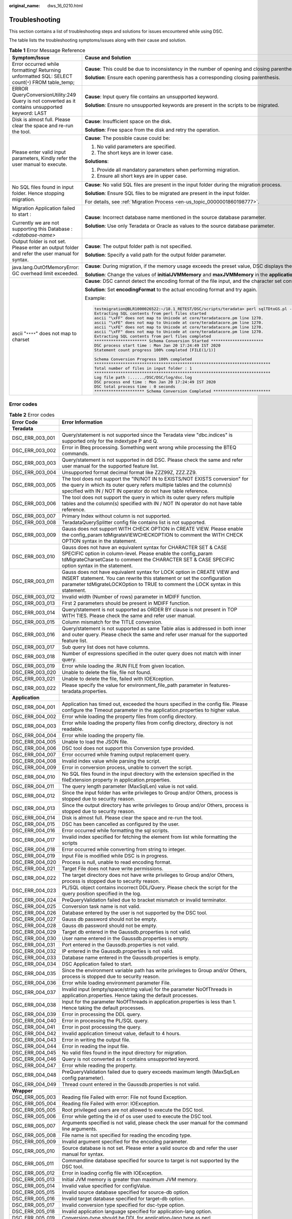 :original_name: dws_16_0210.html

.. _dws_16_0210:

.. _en-us_topic_0000001813598928:

Troubleshooting
===============

This section contains a list of troubleshooting steps and solutions for issues encountered while using DSC.

The table lists the troubleshooting symptoms/issues along with their cause and solution.

.. table:: **Table 1** Error Message Reference

   +--------------------------------------------------------------------------------------------------+----------------------------------------------------------------------------------------------------------------------------------------------------------------------------------------------+
   | Symptom/Issue                                                                                    | Cause and Solution                                                                                                                                                                           |
   +==================================================================================================+==============================================================================================================================================================================================+
   | Error occurred while formatting! Returning unformatted SQL: SELECT count(``*``) FROM table_temp; | **Cause**: This could be due to inconsistency in the number of opening and closing parentheses in the input file.                                                                            |
   |                                                                                                  |                                                                                                                                                                                              |
   |                                                                                                  | **Solution**: Ensure each opening parenthesis has a corresponding closing parenthesis.                                                                                                       |
   +--------------------------------------------------------------------------------------------------+----------------------------------------------------------------------------------------------------------------------------------------------------------------------------------------------+
   | ERROR QueryConversionUtility:249 Query is not converted as it contains unsupported keyword: LAST | **Cause**: Input query file contains an unsupported keyword.                                                                                                                                 |
   |                                                                                                  |                                                                                                                                                                                              |
   |                                                                                                  | **Solution**: Ensure no unsupported keywords are present in the scripts to be migrated.                                                                                                      |
   +--------------------------------------------------------------------------------------------------+----------------------------------------------------------------------------------------------------------------------------------------------------------------------------------------------+
   | Disk is almost full. Please clear the space and re-run the tool.                                 | **Cause**: Insufficient space on the disk.                                                                                                                                                   |
   |                                                                                                  |                                                                                                                                                                                              |
   |                                                                                                  | **Solution**: Free space from the disk and retry the operation.                                                                                                                              |
   +--------------------------------------------------------------------------------------------------+----------------------------------------------------------------------------------------------------------------------------------------------------------------------------------------------+
   | Please enter valid input parameters, Kindly refer the user manual to execute.                    | **Cause**: The possible cause could be:                                                                                                                                                      |
   |                                                                                                  |                                                                                                                                                                                              |
   |                                                                                                  | #. No valid parameters are specified.                                                                                                                                                        |
   |                                                                                                  | #. The short keys are in lower case.                                                                                                                                                         |
   |                                                                                                  |                                                                                                                                                                                              |
   |                                                                                                  | **Solutions**:                                                                                                                                                                               |
   |                                                                                                  |                                                                                                                                                                                              |
   |                                                                                                  | #. Provide all mandatory parameters when performing migration.                                                                                                                               |
   |                                                                                                  | #. Ensure all short keys are in upper case.                                                                                                                                                  |
   +--------------------------------------------------------------------------------------------------+----------------------------------------------------------------------------------------------------------------------------------------------------------------------------------------------+
   | No SQL files found in input folder. Hence stopping migration.                                    | **Cause**: No valid SQL files are present in the input folder during the migration process.                                                                                                  |
   |                                                                                                  |                                                                                                                                                                                              |
   |                                                                                                  | **Solution**: Ensure SQL files to be migrated are present in the input folder.                                                                                                               |
   |                                                                                                  |                                                                                                                                                                                              |
   |                                                                                                  | For details, see :ref:`Migration Process <en-us_topic_0000001860198777>`.                                                                                                                    |
   +--------------------------------------------------------------------------------------------------+----------------------------------------------------------------------------------------------------------------------------------------------------------------------------------------------+
   | Migration Application failed to start :                                                          | **Cause**: Incorrect database name mentioned in the source database parameter.                                                                                                               |
   |                                                                                                  |                                                                                                                                                                                              |
   | Currently we are not supporting this Database : *<database-name>*                                | **Solution**: Use only Teradata or Oracle as values to the source database parameter.                                                                                                        |
   +--------------------------------------------------------------------------------------------------+----------------------------------------------------------------------------------------------------------------------------------------------------------------------------------------------+
   | Output folder is not set. Please enter an output folder and refer the user manual for syntax.    | **Cause**: The output folder path is not specified.                                                                                                                                          |
   |                                                                                                  |                                                                                                                                                                                              |
   |                                                                                                  | **Solution**: Specify a valid path for the output folder parameter.                                                                                                                          |
   +--------------------------------------------------------------------------------------------------+----------------------------------------------------------------------------------------------------------------------------------------------------------------------------------------------+
   | java.lang.OutOfMemoryError: GC overhead limit exceeded.                                          | **Cause**: During migration, if the memory usage exceeds the preset value, DSC displays the error message and exits.                                                                         |
   |                                                                                                  |                                                                                                                                                                                              |
   |                                                                                                  | **Solution**: Change the values of **initialJVMMemory** and **maxJVMMemory** in the **application.properties** configuration file to allocate more memory.                                   |
   +--------------------------------------------------------------------------------------------------+----------------------------------------------------------------------------------------------------------------------------------------------------------------------------------------------+
   | ascii "``****``" does not map to charset                                                         | **Cause**: DSC cannot detect the encoding format of the file input, and the character set configured in the system does not match that of the file input. As a result, an alarm is reported. |
   |                                                                                                  |                                                                                                                                                                                              |
   |                                                                                                  | **Solution**: Set **encodingFormat** to the actual encoding format and try again.                                                                                                            |
   |                                                                                                  |                                                                                                                                                                                              |
   |                                                                                                  | Example:                                                                                                                                                                                     |
   |                                                                                                  |                                                                                                                                                                                              |
   |                                                                                                  | .. code-block::                                                                                                                                                                              |
   |                                                                                                  |                                                                                                                                                                                              |
   |                                                                                                  |    testmigration@BLR1000026522:~/18.1_RETEST/DSC/scripts/teradata> perl sqlTDtoGS.pl -i ../../PERL -o ../../PERL_OUT/ -m /home/testmigration/18.1_FORMAT_RETEST/sep6thpackage/DSC            |
   |                                                                                                  |    Extracting SQL contents from perl files started                                                                                                                                           |
   |                                                                                                  |    ascii "\xFF" does not map to Unicode at core/teradatacore.pm line 1270.                                                                                                                   |
   |                                                                                                  |    ascii "\xFE" does not map to Unicode at core/teradatacore.pm line 1270.                                                                                                                   |
   |                                                                                                  |    ascii "\xFE" does not map to Unicode at core/teradatacore.pm line 1270.                                                                                                                   |
   |                                                                                                  |    ascii "\xFF" does not map to Unicode at core/teradatacore.pm line 1270.                                                                                                                   |
   |                                                                                                  |    Extracting SQL contents from perl files completed                                                                                                                                         |
   |                                                                                                  |    ********************** Schema Conversion Started **********************                                                                                                                   |
   |                                                                                                  |    DSC process start time : Mon Jan 20 17:24:49 IST 2020                                                                                                                                     |
   |                                                                                                  |    Statement count progress 100% completed [FILE(1/1)]                                                                                                                                       |
   |                                                                                                  |                                                                                                                                                                                              |
   |                                                                                                  |    Schema Conversion Progress 100% completed                                                                                                                                                 |
   |                                                                                                  |    **************************************************************************                                                                                                                |
   |                                                                                                  |    Total number of files in input folder : 1                                                                                                                                                 |
   |                                                                                                  |    **************************************************************************                                                                                                                |
   |                                                                                                  |    Log file path :....../DSC/DSC/log/dsc.log                                                                                                                                                 |
   |                                                                                                  |    DSC process end time : Mon Jan 20 17:24:49 IST 2020                                                                                                                                       |
   |                                                                                                  |    DSC total process time : 0 seconds                                                                                                                                                        |
   |                                                                                                  |    ********************* Schema Conversion Completed ************************                                                                                                                |
   +--------------------------------------------------------------------------------------------------+----------------------------------------------------------------------------------------------------------------------------------------------------------------------------------------------+

Error codes
-----------

.. table:: **Table 2** Error codes

   +-----------------+----------------------------------------------------------------------------------------------------------------------------------------------------------------------------------------------------------------------------------------+
   | Error Code      | Error Information                                                                                                                                                                                                                      |
   +=================+========================================================================================================================================================================================================================================+
   | **Teradata**    |                                                                                                                                                                                                                                        |
   +-----------------+----------------------------------------------------------------------------------------------------------------------------------------------------------------------------------------------------------------------------------------+
   | DSC_ERR_003_001 | Query/statement is not supported since the Teradata view "dbc.indices" is supported only for the indextype P and Q.                                                                                                                    |
   +-----------------+----------------------------------------------------------------------------------------------------------------------------------------------------------------------------------------------------------------------------------------+
   | DSC_ERR_003_002 | Error in Bteq processing. Something went wrong while processing the BTEQ commands.                                                                                                                                                     |
   +-----------------+----------------------------------------------------------------------------------------------------------------------------------------------------------------------------------------------------------------------------------------+
   | DSC_ERR_003_003 | Query/statement is not supported in ddl DSC. Please check the same and refer user manual for the supported feature list.                                                                                                               |
   +-----------------+----------------------------------------------------------------------------------------------------------------------------------------------------------------------------------------------------------------------------------------+
   | DSC_ERR_003_004 | Unsupported format decimal format like ZZZ99Z, ZZZ.ZZ9.                                                                                                                                                                                |
   +-----------------+----------------------------------------------------------------------------------------------------------------------------------------------------------------------------------------------------------------------------------------+
   | DSC_ERR_003_005 | The tool does not support the "IN/NOT IN to EXISTS/NOT EXISTS conversion" for the query in which its outer query refers multiple tables and the column(s) specified with IN / NOT IN operator do not have table reference.             |
   +-----------------+----------------------------------------------------------------------------------------------------------------------------------------------------------------------------------------------------------------------------------------+
   | DSC_ERR_003_006 | The tool does not support the query in which its outer query refers multiple tables and the column(s) specified with IN / NOT IN operator do not have table reference.                                                                 |
   +-----------------+----------------------------------------------------------------------------------------------------------------------------------------------------------------------------------------------------------------------------------------+
   | DSC_ERR_003_007 | Primary Index without column is not supported.                                                                                                                                                                                         |
   +-----------------+----------------------------------------------------------------------------------------------------------------------------------------------------------------------------------------------------------------------------------------+
   | DSC_ERR_003_008 | TeradataQuerySplitter config file contains list is not supported.                                                                                                                                                                      |
   +-----------------+----------------------------------------------------------------------------------------------------------------------------------------------------------------------------------------------------------------------------------------+
   | DSC_ERR_003_009 | Gauss does not support WITH CHECK OPTION in CREATE VIEW. Please enable the config_param tdMigrateVIEWCHECKOPTION to comment the WITH CHECK OPTION syntax in the statement.                                                             |
   +-----------------+----------------------------------------------------------------------------------------------------------------------------------------------------------------------------------------------------------------------------------------+
   | DSC_ERR_003_010 | Gauss does not have an equivalent syntax for CHARACTER SET & CASE SPECIFIC option in column-level. Please enable the config_param tdMigrateCharsetCase to comment the CHARACTER SET & CASE SPECIFIC option syntax in the statement.    |
   +-----------------+----------------------------------------------------------------------------------------------------------------------------------------------------------------------------------------------------------------------------------------+
   | DSC_ERR_003_011 | Gauss does not have equivalent syntax for LOCK option in CREATE VIEW and INSERT statement. You can rewrite this statement or set the configuration parameter tdMigrateLOCKOption to TRUE to comment the LOCK syntax in this statement. |
   +-----------------+----------------------------------------------------------------------------------------------------------------------------------------------------------------------------------------------------------------------------------------+
   | DSC_ERR_003_012 | Invalid width (Number of rows) parameter in MDIFF function.                                                                                                                                                                            |
   +-----------------+----------------------------------------------------------------------------------------------------------------------------------------------------------------------------------------------------------------------------------------+
   | DSC_ERR_003_013 | First 2 parameters should be present in MDIFF function.                                                                                                                                                                                |
   +-----------------+----------------------------------------------------------------------------------------------------------------------------------------------------------------------------------------------------------------------------------------+
   | DSC_ERR_003_014 | Query/statement is not supported as ORDER BY clause is not present in TOP WITH TIES. Please check the same and refer user manual.                                                                                                      |
   +-----------------+----------------------------------------------------------------------------------------------------------------------------------------------------------------------------------------------------------------------------------------+
   | DSC_ERR_003_015 | Column mismatch for the TITLE conversion.                                                                                                                                                                                              |
   +-----------------+----------------------------------------------------------------------------------------------------------------------------------------------------------------------------------------------------------------------------------------+
   | DSC_ERR_003_016 | Query/statement is not supported as same Table alias is addressed in both inner and outer query. Please check the same and refer user manual for the supported feature list.                                                           |
   +-----------------+----------------------------------------------------------------------------------------------------------------------------------------------------------------------------------------------------------------------------------------+
   | DSC_ERR_003_017 | Sub query list does not have columns.                                                                                                                                                                                                  |
   +-----------------+----------------------------------------------------------------------------------------------------------------------------------------------------------------------------------------------------------------------------------------+
   | DSC_ERR_003_018 | Number of expressions specified in the outer query does not match with inner query.                                                                                                                                                    |
   +-----------------+----------------------------------------------------------------------------------------------------------------------------------------------------------------------------------------------------------------------------------------+
   | DSC_ERR_003_019 | Error while loading the .RUN FILE from given location.                                                                                                                                                                                 |
   +-----------------+----------------------------------------------------------------------------------------------------------------------------------------------------------------------------------------------------------------------------------------+
   | DSC_ERR_003_020 | Unable to delete the file, file not found.                                                                                                                                                                                             |
   +-----------------+----------------------------------------------------------------------------------------------------------------------------------------------------------------------------------------------------------------------------------------+
   | DSC_ERR_003_021 | Unable to delete the file, failed with IOEXception.                                                                                                                                                                                    |
   +-----------------+----------------------------------------------------------------------------------------------------------------------------------------------------------------------------------------------------------------------------------------+
   | DSC_ERR_003_022 | Please specify the value for environment_file_path parameter in features-teradata.properties.                                                                                                                                          |
   +-----------------+----------------------------------------------------------------------------------------------------------------------------------------------------------------------------------------------------------------------------------------+
   | **Application** |                                                                                                                                                                                                                                        |
   +-----------------+----------------------------------------------------------------------------------------------------------------------------------------------------------------------------------------------------------------------------------------+
   | DSC_ERR_004_001 | Application has timed out, exceeded the hours specified in the config file. Please configure the Timeout parameter in the application.properties to higher value.                                                                      |
   +-----------------+----------------------------------------------------------------------------------------------------------------------------------------------------------------------------------------------------------------------------------------+
   | DSC_ERR_004_002 | Error while loading the property files from config directory.                                                                                                                                                                          |
   +-----------------+----------------------------------------------------------------------------------------------------------------------------------------------------------------------------------------------------------------------------------------+
   | DSC_ERR_004_003 | Error while loading the property files from config directory, directory is not readable.                                                                                                                                               |
   +-----------------+----------------------------------------------------------------------------------------------------------------------------------------------------------------------------------------------------------------------------------------+
   | DSC_ERR_004_004 | Error while loading the property file.                                                                                                                                                                                                 |
   +-----------------+----------------------------------------------------------------------------------------------------------------------------------------------------------------------------------------------------------------------------------------+
   | DSC_ERR_004_005 | Unable to load the JSON file.                                                                                                                                                                                                          |
   +-----------------+----------------------------------------------------------------------------------------------------------------------------------------------------------------------------------------------------------------------------------------+
   | DSC_ERR_004_006 | DSC tool does not support this Conversion type provided.                                                                                                                                                                               |
   +-----------------+----------------------------------------------------------------------------------------------------------------------------------------------------------------------------------------------------------------------------------------+
   | DSC_ERR_004_007 | Error occurred while framing output replacement query.                                                                                                                                                                                 |
   +-----------------+----------------------------------------------------------------------------------------------------------------------------------------------------------------------------------------------------------------------------------------+
   | DSC_ERR_004_008 | Invalid index value while parsing the script.                                                                                                                                                                                          |
   +-----------------+----------------------------------------------------------------------------------------------------------------------------------------------------------------------------------------------------------------------------------------+
   | DSC_ERR_004_009 | Error in conversion process, unable to convert the script.                                                                                                                                                                             |
   +-----------------+----------------------------------------------------------------------------------------------------------------------------------------------------------------------------------------------------------------------------------------+
   | DSC_ERR_004_010 | No SQL files found in the input directory with the extension specified in the fileExtension property in application.properties.                                                                                                        |
   +-----------------+----------------------------------------------------------------------------------------------------------------------------------------------------------------------------------------------------------------------------------------+
   | DSC_ERR_004_011 | The query length parameter (MaxSqlLen) value is not valid.                                                                                                                                                                             |
   +-----------------+----------------------------------------------------------------------------------------------------------------------------------------------------------------------------------------------------------------------------------------+
   | DSC_ERR_004_012 | Since the input folder has write privileges to Group and/or Others, process is stopped due to security reason.                                                                                                                         |
   +-----------------+----------------------------------------------------------------------------------------------------------------------------------------------------------------------------------------------------------------------------------------+
   | DSC_ERR_004_013 | Since the output directory has write privileges to Group and/or Others, process is stopped due to security reason.                                                                                                                     |
   +-----------------+----------------------------------------------------------------------------------------------------------------------------------------------------------------------------------------------------------------------------------------+
   | DSC_ERR_004_014 | Disk is almost full. Please clear the space and re-run the tool.                                                                                                                                                                       |
   +-----------------+----------------------------------------------------------------------------------------------------------------------------------------------------------------------------------------------------------------------------------------+
   | DSC_ERR_004_015 | DSC has been cancelled as configured by the user.                                                                                                                                                                                      |
   +-----------------+----------------------------------------------------------------------------------------------------------------------------------------------------------------------------------------------------------------------------------------+
   | DSC_ERR_004_016 | Error occurred while formatting the sql scripts.                                                                                                                                                                                       |
   +-----------------+----------------------------------------------------------------------------------------------------------------------------------------------------------------------------------------------------------------------------------------+
   | DSC_ERR_004_017 | Invalid index specified for fetching the element from list while formatting the scripts                                                                                                                                                |
   +-----------------+----------------------------------------------------------------------------------------------------------------------------------------------------------------------------------------------------------------------------------------+
   | DSC_ERR_004_018 | Error occurred while converting from string to integer.                                                                                                                                                                                |
   +-----------------+----------------------------------------------------------------------------------------------------------------------------------------------------------------------------------------------------------------------------------------+
   | DSC_ERR_004_019 | Input File is modified while DSC is in progress.                                                                                                                                                                                       |
   +-----------------+----------------------------------------------------------------------------------------------------------------------------------------------------------------------------------------------------------------------------------------+
   | DSC_ERR_004_020 | Process is null, unable to read encoding format.                                                                                                                                                                                       |
   +-----------------+----------------------------------------------------------------------------------------------------------------------------------------------------------------------------------------------------------------------------------------+
   | DSC_ERR_004_021 | Target File does not have write permissions.                                                                                                                                                                                           |
   +-----------------+----------------------------------------------------------------------------------------------------------------------------------------------------------------------------------------------------------------------------------------+
   | DSC_ERR_004_022 | The target directory does not have write privileges to Group and/or Others, process is stopped due to security reason.                                                                                                                 |
   +-----------------+----------------------------------------------------------------------------------------------------------------------------------------------------------------------------------------------------------------------------------------+
   | DSC_ERR_004_023 | PL/SQL object contains incorrect DDL/Query. Please check the script for the query position specified in the log.                                                                                                                       |
   +-----------------+----------------------------------------------------------------------------------------------------------------------------------------------------------------------------------------------------------------------------------------+
   | DSC_ERR_004_024 | PreQueryValidation failed due to bracket mismatch or invalid terminator.                                                                                                                                                               |
   +-----------------+----------------------------------------------------------------------------------------------------------------------------------------------------------------------------------------------------------------------------------------+
   | DSC_ERR_004_025 | Conversion task name is not valid.                                                                                                                                                                                                     |
   +-----------------+----------------------------------------------------------------------------------------------------------------------------------------------------------------------------------------------------------------------------------------+
   | DSC_ERR_004_026 | Database entered by the user is not supported by the DSC tool.                                                                                                                                                                         |
   +-----------------+----------------------------------------------------------------------------------------------------------------------------------------------------------------------------------------------------------------------------------------+
   | DSC_ERR_004_027 | Gauss db password should not be empty.                                                                                                                                                                                                 |
   +-----------------+----------------------------------------------------------------------------------------------------------------------------------------------------------------------------------------------------------------------------------------+
   | DSC_ERR_004_028 | Gauss db password should not be empty.                                                                                                                                                                                                 |
   +-----------------+----------------------------------------------------------------------------------------------------------------------------------------------------------------------------------------------------------------------------------------+
   | DSC_ERR_004_029 | Target db entered in the Gaussdb.properties is not valid.                                                                                                                                                                              |
   +-----------------+----------------------------------------------------------------------------------------------------------------------------------------------------------------------------------------------------------------------------------------+
   | DSC_ERR_004_030 | User name entered in the Gaussdb.properties is empty.                                                                                                                                                                                  |
   +-----------------+----------------------------------------------------------------------------------------------------------------------------------------------------------------------------------------------------------------------------------------+
   | DSC_ERR_004_031 | Port entered in the Gaussdb.properties is not valid.                                                                                                                                                                                   |
   +-----------------+----------------------------------------------------------------------------------------------------------------------------------------------------------------------------------------------------------------------------------------+
   | DSC_ERR_004_032 | IP entered in the Gaussdb.properties is not valid.                                                                                                                                                                                     |
   +-----------------+----------------------------------------------------------------------------------------------------------------------------------------------------------------------------------------------------------------------------------------+
   | DSC_ERR_004_033 | Database name entered in the Gaussdb.properties is empty.                                                                                                                                                                              |
   +-----------------+----------------------------------------------------------------------------------------------------------------------------------------------------------------------------------------------------------------------------------------+
   | DSC_ERR_004_034 | DSC Application failed to start.                                                                                                                                                                                                       |
   +-----------------+----------------------------------------------------------------------------------------------------------------------------------------------------------------------------------------------------------------------------------------+
   | DSC_ERR_004_035 | Since the environment variable path has write privileges to Group and/or Others, process is stopped due to security reason.                                                                                                            |
   +-----------------+----------------------------------------------------------------------------------------------------------------------------------------------------------------------------------------------------------------------------------------+
   | DSC_ERR_004_036 | Error while loading environment parameter File.                                                                                                                                                                                        |
   +-----------------+----------------------------------------------------------------------------------------------------------------------------------------------------------------------------------------------------------------------------------------+
   | DSC_ERR_004_037 | Invalid input (empty/space/string value) for the parameter NoOfThreads in application.properties. Hence taking the default processes.                                                                                                  |
   +-----------------+----------------------------------------------------------------------------------------------------------------------------------------------------------------------------------------------------------------------------------------+
   | DSC_ERR_004_038 | Input for the parameter NoOfThreads in application.properties is less than 1. Hence taking the default processes.                                                                                                                      |
   +-----------------+----------------------------------------------------------------------------------------------------------------------------------------------------------------------------------------------------------------------------------------+
   | DSC_ERR_004_039 | Error in processing the DDL query.                                                                                                                                                                                                     |
   +-----------------+----------------------------------------------------------------------------------------------------------------------------------------------------------------------------------------------------------------------------------------+
   | DSC_ERR_004_040 | Error in processing the PL/SQL query.                                                                                                                                                                                                  |
   +-----------------+----------------------------------------------------------------------------------------------------------------------------------------------------------------------------------------------------------------------------------------+
   | DSC_ERR_004_041 | Error in post processing the query.                                                                                                                                                                                                    |
   +-----------------+----------------------------------------------------------------------------------------------------------------------------------------------------------------------------------------------------------------------------------------+
   | DSC_ERR_004_042 | Invalid application timeout value, default to 4 hours.                                                                                                                                                                                 |
   +-----------------+----------------------------------------------------------------------------------------------------------------------------------------------------------------------------------------------------------------------------------------+
   | DSC_ERR_004_043 | Error in writing the output file.                                                                                                                                                                                                      |
   +-----------------+----------------------------------------------------------------------------------------------------------------------------------------------------------------------------------------------------------------------------------------+
   | DSC_ERR_004_044 | Error in reading the input file.                                                                                                                                                                                                       |
   +-----------------+----------------------------------------------------------------------------------------------------------------------------------------------------------------------------------------------------------------------------------------+
   | DSC_ERR_004_045 | No valid files found in the input directory for migration.                                                                                                                                                                             |
   +-----------------+----------------------------------------------------------------------------------------------------------------------------------------------------------------------------------------------------------------------------------------+
   | DSC_ERR_004_046 | Query is not converted as it contains unsupported keyword.                                                                                                                                                                             |
   +-----------------+----------------------------------------------------------------------------------------------------------------------------------------------------------------------------------------------------------------------------------------+
   | DSC_ERR_004_047 | Error while reading the property.                                                                                                                                                                                                      |
   +-----------------+----------------------------------------------------------------------------------------------------------------------------------------------------------------------------------------------------------------------------------------+
   | DSC_ERR_004_048 | PreQueryValidation failed due to query exceeds maximum length (MaxSqlLen config parameter).                                                                                                                                            |
   +-----------------+----------------------------------------------------------------------------------------------------------------------------------------------------------------------------------------------------------------------------------------+
   | DSC_ERR_004_049 | Thread count entered in the Gaussdb.properties is not valid.                                                                                                                                                                           |
   +-----------------+----------------------------------------------------------------------------------------------------------------------------------------------------------------------------------------------------------------------------------------+
   | **Wrapper**     |                                                                                                                                                                                                                                        |
   +-----------------+----------------------------------------------------------------------------------------------------------------------------------------------------------------------------------------------------------------------------------------+
   | DSC_ERR_005_003 | Reading file Failed with error: File not found Exception.                                                                                                                                                                              |
   +-----------------+----------------------------------------------------------------------------------------------------------------------------------------------------------------------------------------------------------------------------------------+
   | DSC_ERR_005_004 | Reading file Failed with error: IOException.                                                                                                                                                                                           |
   +-----------------+----------------------------------------------------------------------------------------------------------------------------------------------------------------------------------------------------------------------------------------+
   | DSC_ERR_005_005 | Root privileged users are not allowed to execute the DSC tool.                                                                                                                                                                         |
   +-----------------+----------------------------------------------------------------------------------------------------------------------------------------------------------------------------------------------------------------------------------------+
   | DSC_ERR_005_006 | Error while getting the id of os user used to execute the DSC tool.                                                                                                                                                                    |
   +-----------------+----------------------------------------------------------------------------------------------------------------------------------------------------------------------------------------------------------------------------------------+
   | DSC_ERR_005_007 | Arguments specified is not valid, please check the user manual for the command line arguments.                                                                                                                                         |
   +-----------------+----------------------------------------------------------------------------------------------------------------------------------------------------------------------------------------------------------------------------------------+
   | DSC_ERR_005_008 | File name is not specified for reading the encoding type.                                                                                                                                                                              |
   +-----------------+----------------------------------------------------------------------------------------------------------------------------------------------------------------------------------------------------------------------------------------+
   | DSC_ERR_005_009 | Invalid argument specified for the encoding parameter.                                                                                                                                                                                 |
   +-----------------+----------------------------------------------------------------------------------------------------------------------------------------------------------------------------------------------------------------------------------------+
   | DSC_ERR_005_010 | Source database is not set. Please enter a valid source db and refer the user manual for syntax.                                                                                                                                       |
   +-----------------+----------------------------------------------------------------------------------------------------------------------------------------------------------------------------------------------------------------------------------------+
   | DSC_ERR_005_011 | Commandline database specified for source to target is not supported by the DSC tool.                                                                                                                                                  |
   +-----------------+----------------------------------------------------------------------------------------------------------------------------------------------------------------------------------------------------------------------------------------+
   | DSC_ERR_005_012 | Error in loading config file with IOException.                                                                                                                                                                                         |
   +-----------------+----------------------------------------------------------------------------------------------------------------------------------------------------------------------------------------------------------------------------------------+
   | DSC_ERR_005_013 | Initial JVM memory is greater than maximum JVM memory.                                                                                                                                                                                 |
   +-----------------+----------------------------------------------------------------------------------------------------------------------------------------------------------------------------------------------------------------------------------------+
   | DSC_ERR_005_014 | Invalid value specified for configValue.                                                                                                                                                                                               |
   +-----------------+----------------------------------------------------------------------------------------------------------------------------------------------------------------------------------------------------------------------------------------+
   | DSC_ERR_005_015 | Invalid source database specified for source-db option.                                                                                                                                                                                |
   +-----------------+----------------------------------------------------------------------------------------------------------------------------------------------------------------------------------------------------------------------------------------+
   | DSC_ERR_005_016 | Invalid target database specified for target-db option.                                                                                                                                                                                |
   +-----------------+----------------------------------------------------------------------------------------------------------------------------------------------------------------------------------------------------------------------------------------+
   | DSC_ERR_005_017 | Invalid conversion type specified for dsc-type option.                                                                                                                                                                                 |
   +-----------------+----------------------------------------------------------------------------------------------------------------------------------------------------------------------------------------------------------------------------------------+
   | DSC_ERR_005_018 | Invalid application language specified for application-lang option.                                                                                                                                                                    |
   +-----------------+----------------------------------------------------------------------------------------------------------------------------------------------------------------------------------------------------------------------------------------+
   | DSC_ERR_005_019 | Conversion-type should be DDL for application-lang type as perl.                                                                                                                                                                       |
   +-----------------+----------------------------------------------------------------------------------------------------------------------------------------------------------------------------------------------------------------------------------------+
   | DSC_ERR_005_020 | Source-db should be teradata for application-lang type as perl.                                                                                                                                                                        |
   +-----------------+----------------------------------------------------------------------------------------------------------------------------------------------------------------------------------------------------------------------------------------+
   | DSC_ERR_005_021 | Please use "-VN [V1R7 \| V1R8_330]" or "--version-number [V1R7 \| V1R8_330]" to specify the kernel version which can be either V1R7 or V1R8_330.                                                                                       |
   +-----------------+----------------------------------------------------------------------------------------------------------------------------------------------------------------------------------------------------------------------------------------+
   | DSC_ERR_005_022 | Input directory does not exist.                                                                                                                                                                                                        |
   +-----------------+----------------------------------------------------------------------------------------------------------------------------------------------------------------------------------------------------------------------------------------+
   | DSC_ERR_005_023 | Getting path for input directory failed with IOException.                                                                                                                                                                              |
   +-----------------+----------------------------------------------------------------------------------------------------------------------------------------------------------------------------------------------------------------------------------------+
   | DSC_ERR_005_024 | Getting path for output directory failed with IOException.                                                                                                                                                                             |
   +-----------------+----------------------------------------------------------------------------------------------------------------------------------------------------------------------------------------------------------------------------------------+
   | DSC_ERR_005_025 | Setting file permission for output directory failed with IOException.                                                                                                                                                                  |
   +-----------------+----------------------------------------------------------------------------------------------------------------------------------------------------------------------------------------------------------------------------------------+
   | DSC_ERR_005_026 | Creating output directory failed.                                                                                                                                                                                                      |
   +-----------------+----------------------------------------------------------------------------------------------------------------------------------------------------------------------------------------------------------------------------------------+
   | DSC_ERR_005_027 | Setting file permissions for log directory/file failed with FileException.                                                                                                                                                             |
   +-----------------+----------------------------------------------------------------------------------------------------------------------------------------------------------------------------------------------------------------------------------------+
   | DSC_ERR_005_028 | Error while connecting to GaussDB, Failed with error.                                                                                                                                                                                  |
   +-----------------+----------------------------------------------------------------------------------------------------------------------------------------------------------------------------------------------------------------------------------------+
   | DSC_ERR_005_029 | Error occurred due to file permission while creating or executing the file.                                                                                                                                                            |
   +-----------------+----------------------------------------------------------------------------------------------------------------------------------------------------------------------------------------------------------------------------------------+
   | DSC_ERR_005_030 | No arguments specified in the commandline.                                                                                                                                                                                             |
   +-----------------+----------------------------------------------------------------------------------------------------------------------------------------------------------------------------------------------------------------------------------------+
   | DSC_ERR_005_031 | Error occurred in creating output directory.                                                                                                                                                                                           |
   +-----------------+----------------------------------------------------------------------------------------------------------------------------------------------------------------------------------------------------------------------------------------+
